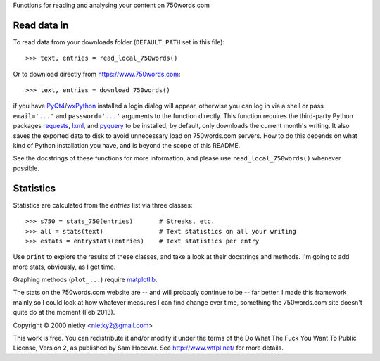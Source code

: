 Functions for reading and analysing your content on 750words.com

Read data in
------------

To read data from your downloads folder (``DEFAULT_PATH`` set in this file)::

    >>> text, entries = read_local_750words()

Or to download directly from https://www.750words.com::

    >>> text, entries = download_750words()

if you have PyQt4_/wxPython_ installed a login dialog will appear, otherwise
you can log in via a shell or pass ``email='...'`` and ``password='...'`` 
arguments to the function directly. This function requires the third-party 
Python packages requests_, lxml_, and pyquery_ to be installed, by 
default, only downloads the current month's writing. It also saves the exported 
data to disk to avoid unnecessary load on 750words.com servers. How to do this 
depends on what kind of Python installation you have, and is beyond the scope 
of this README.

See the docstrings of these functions for more information, and please use
``read_local_750words()`` whenever possible.

Statistics
----------

Statistics are calculated from the *entries* list via three classes::

    >>> s750 = stats_750(entries)       # Streaks, etc.
    >>> all = stats(text)               # Text statistics on all your writing
    >>> estats = entrystats(entries)    # Text statistics per entry

Use ``print`` to explore the results of these classes, and take a look at their
docstrings and methods. I'm going to add more stats, obviously, as I get time.

Graphing methods (``plot_...``) require matplotlib_.

The stats on the 750words.com website are -- and will probably continue to be --
far better. I made this framework mainly so I could look at how whatever
measures I can find change over time, something the 750words.com site doesn't
quite do at the moment (Feb 2013).

Copyright © 2000 nietky <nietky2@gmail.com>

This work is free. You can redistribute it and/or modify it under the
terms of the Do What The Fuck You Want To Public License, Version 2,
as published by Sam Hocevar. See http://www.wtfpl.net/ for more details.

.. _PyQt4: http://www.riverbankcomputing.co.uk/software/pyqt/download
.. _wxPython: http://wxpython.org/download.php
.. _requests: http://docs.python-requests.org/en/latest/user/install/#install
.. _lxml: http://lxml.de/
.. _pyquery: http://pypi.python.org/pypi/pyquery
.. _matplotlib: http://matplotlib.org/downloads.html
